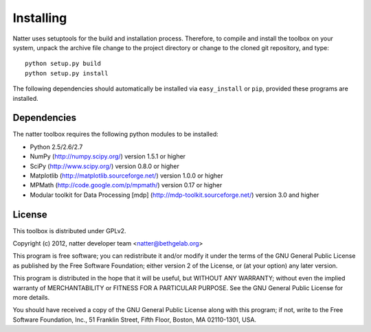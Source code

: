 Installing
==========

Natter uses setuptools for the build and installation process. Therefore, to compile and install the toolbox on your system, unpack the archive file change to the project directory or change to the cloned git repository, and type::

   python setup.py build
   python setup.py install  
 
  
The following dependencies should automatically be installed via ``easy_install`` or ``pip``, provided these programs are installed.


Dependencies
------------

The natter toolbox requires the following python modules to be installed:

* Python 2.5/2.6/2.7

* NumPy (http://numpy.scipy.org/) version 1.5.1 or higher

* SciPy (http://www.scipy.org/) version 0.8.0 or higher

* Matplotlib (http://matplotlib.sourceforge.net/) version 1.0.0 or higher

* MPMath (http://code.google.com/p/mpmath/) version 0.17 or higher

* Modular toolkit for Data Processing [mdp] (http://mdp-toolkit.sourceforge.net/) version 3.0 and higher





License
-------

This toolbox is distributed under GPLv2.

Copyright (c) 2012, natter developer team <natter@bethgelab.org>

This program is free software; you can redistribute it and/or
modify it under the terms of the GNU General Public License
as published by the Free Software Foundation; either version 2
of the License, or (at your option) any later version.

This program is distributed in the hope that it will be useful,
but WITHOUT ANY WARRANTY; without even the implied warranty of
MERCHANTABILITY or FITNESS FOR A PARTICULAR PURPOSE.  See the
GNU General Public License for more details.

You should have received a copy of the GNU General Public License
along with this program; if not, write to the Free Software
Foundation, Inc., 51 Franklin Street, Fifth Floor, Boston, MA  02110-1301, USA.


